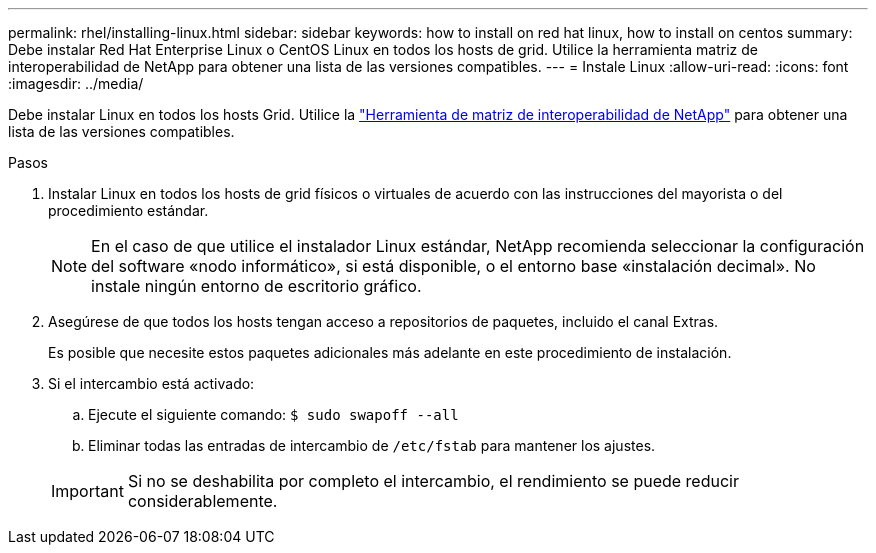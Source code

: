 ---
permalink: rhel/installing-linux.html 
sidebar: sidebar 
keywords: how to install on red hat linux, how to install on centos 
summary: Debe instalar Red Hat Enterprise Linux o CentOS Linux en todos los hosts de grid. Utilice la herramienta matriz de interoperabilidad de NetApp para obtener una lista de las versiones compatibles. 
---
= Instale Linux
:allow-uri-read: 
:icons: font
:imagesdir: ../media/


[role="lead"]
Debe instalar Linux en todos los hosts Grid. Utilice la https://mysupport.netapp.com/matrix["Herramienta de matriz de interoperabilidad de NetApp"^] para obtener una lista de las versiones compatibles.

.Pasos
. Instalar Linux en todos los hosts de grid físicos o virtuales de acuerdo con las instrucciones del mayorista o del procedimiento estándar.
+

NOTE: En el caso de que utilice el instalador Linux estándar, NetApp recomienda seleccionar la configuración del software «nodo informático», si está disponible, o el entorno base «instalación decimal». No instale ningún entorno de escritorio gráfico.

. Asegúrese de que todos los hosts tengan acceso a repositorios de paquetes, incluido el canal Extras.
+
Es posible que necesite estos paquetes adicionales más adelante en este procedimiento de instalación.

. Si el intercambio está activado:
+
.. Ejecute el siguiente comando: `$ sudo swapoff --all`
.. Eliminar todas las entradas de intercambio de `/etc/fstab` para mantener los ajustes.


+

IMPORTANT: Si no se deshabilita por completo el intercambio, el rendimiento se puede reducir considerablemente.


